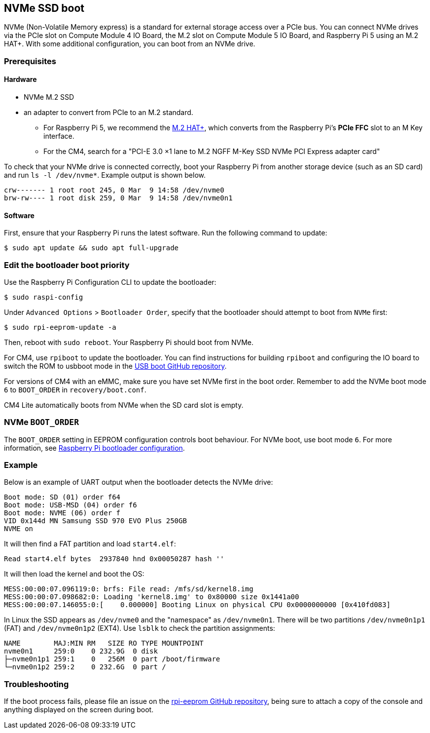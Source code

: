== NVMe SSD boot

NVMe (Non-Volatile Memory express) is a standard for external storage access over a PCIe bus. You can connect NVMe drives via the PCIe slot on Compute Module 4 IO Board, the M.2 slot on Compute Module 5 IO Board, and Raspberry Pi 5 using an M.2 HAT+. With some additional configuration, you can boot from an NVMe drive.

=== Prerequisites

==== Hardware

* NVMe M.2 SSD
* an adapter to convert from PCIe to an M.2 standard.
** For Raspberry Pi 5, we recommend the xref:../accessories/m2-hat-plus.adoc[M.2 HAT+], which converts from the Raspberry Pi's *PCIe FFC* slot to an M Key interface.
** For the CM4, search for a "PCI-E 3.0 ×1 lane to M.2 NGFF M-Key SSD NVMe PCI Express adapter card"

To check that your NVMe drive is connected correctly, boot your Raspberry Pi from another storage device (such as an SD card) and run `ls -l /dev/nvme*`. Example output is shown below.

----
crw------- 1 root root 245, 0 Mar  9 14:58 /dev/nvme0
brw-rw---- 1 root disk 259, 0 Mar  9 14:58 /dev/nvme0n1
----

==== Software

First, ensure that your Raspberry Pi runs the latest software. Run the following command to update:

[source,console]
----
$ sudo apt update && sudo apt full-upgrade
----

=== Edit the bootloader boot priority

Use the Raspberry Pi Configuration CLI to update the bootloader:

[source,console]
----
$ sudo raspi-config
----

Under `Advanced Options` > `Bootloader Order`, specify that the bootloader should attempt to boot from `NVMe` first:

[source,console]
----
$ sudo rpi-eeprom-update -a
----

Then, reboot with `sudo reboot`. Your Raspberry Pi should boot from NVMe.

For CM4, use `rpiboot` to update the bootloader. You can find instructions for building `rpiboot` and configuring the IO board to switch the ROM to usbboot mode in the https://github.com/raspberrypi/usbboot[USB boot GitHub repository].

For versions of CM4 with an eMMC, make sure you have set NVMe first in the boot order. Remember to add the NVMe boot mode `6` to `BOOT_ORDER` in `recovery/boot.conf`.

CM4 Lite automatically boots from NVMe when the SD card slot is empty.

=== NVMe `BOOT_ORDER`

The `BOOT_ORDER` setting in EEPROM configuration controls boot behaviour.
For NVMe boot, use boot mode `6`. For more information, see xref:raspberry-pi.adoc#raspberry-pi-bootloader-configuration[Raspberry Pi bootloader configuration].

=== Example

Below is an example of UART output when the bootloader detects the NVMe drive:

----
Boot mode: SD (01) order f64
Boot mode: USB-MSD (04) order f6
Boot mode: NVME (06) order f
VID 0x144d MN Samsung SSD 970 EVO Plus 250GB
NVME on
----

It will then find a FAT partition and load `start4.elf`:

----
Read start4.elf bytes  2937840 hnd 0x00050287 hash ''
----

It will then load the kernel and boot the OS:

----
MESS:00:00:07.096119:0: brfs: File read: /mfs/sd/kernel8.img
MESS:00:00:07.098682:0: Loading 'kernel8.img' to 0x80000 size 0x1441a00
MESS:00:00:07.146055:0:[    0.000000] Booting Linux on physical CPU 0x0000000000 [0x410fd083]
----

In Linux the SSD appears as `/dev/nvme0` and the "namespace" as `/dev/nvme0n1`. There will be two partitions `/dev/nvme0n1p1` (FAT) and `/dev/nvme0n1p2` (EXT4). Use `lsblk` to check the partition assignments:

----
NAME        MAJ:MIN RM   SIZE RO TYPE MOUNTPOINT
nvme0n1     259:0    0 232.9G  0 disk
├─nvme0n1p1 259:1    0   256M  0 part /boot/firmware
└─nvme0n1p2 259:2    0 232.6G  0 part /
----

=== Troubleshooting

If the boot process fails, please file an issue on the https://github.com/raspberrypi/rpi-eeprom[rpi-eeprom GitHub repository], being sure to attach a copy of the console and anything displayed on the screen during boot.
